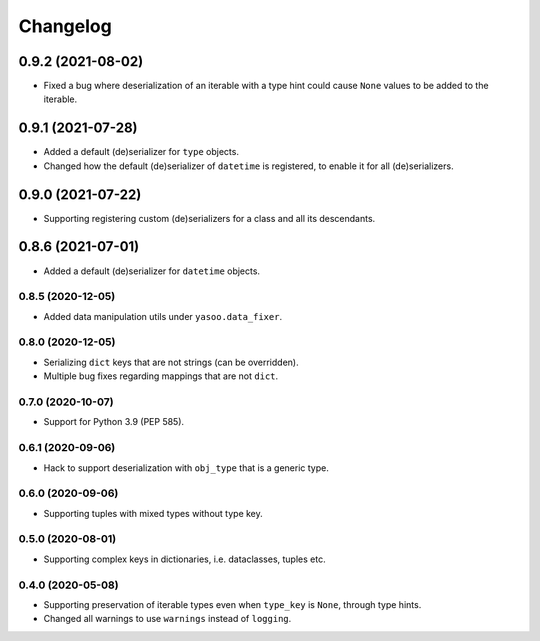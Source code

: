 Changelog
=========
0.9.2 (2021-08-02)
___________________
- Fixed a bug where deserialization of an iterable with a type hint could cause ``None`` values to be added to the iterable.

0.9.1 (2021-07-28)
___________________
- Added a default (de)serializer for ``type`` objects.
- Changed how the default (de)serializer of ``datetime`` is registered, to enable it for all (de)serializers.

0.9.0 (2021-07-22)
___________________
- Supporting registering custom (de)serializers for a class and all its descendants.

0.8.6 (2021-07-01)
___________________
- Added a default (de)serializer for ``datetime`` objects.

0.8.5 (2020-12-05)
-------------------
- Added data manipulation utils under ``yasoo.data_fixer``.

0.8.0 (2020-12-05)
-------------------
- Serializing ``dict`` keys that are not strings (can be overridden).
- Multiple bug fixes regarding mappings that are not ``dict``.

0.7.0 (2020-10-07)
-------------------
- Support for Python 3.9 (PEP 585).

0.6.1 (2020-09-06)
-------------------
- Hack to support deserialization with ``obj_type`` that is a generic type.

0.6.0 (2020-09-06)
-------------------
- Supporting tuples with mixed types without type key.

0.5.0 (2020-08-01)
-------------------
- Supporting complex keys in dictionaries, i.e. dataclasses, tuples etc.

0.4.0 (2020-05-08)
-------------------
- Supporting preservation of iterable types even when ``type_key`` is ``None``, through type hints.
- Changed all warnings to use ``warnings`` instead of ``logging``.
